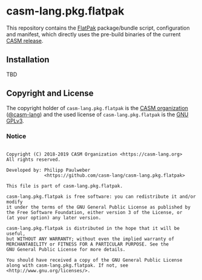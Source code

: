 # 
#   Copyright (C) 2018-2019 CASM Organization <https://casm-lang.org>
#   All rights reserved.
# 
#   Developed by: Philipp Paulweber
#                 <https://github.com/casm-lang/casm-lang.pkg.flatpak>
# 
#   This file is part of casm-lang.pkg.flatpak.
# 
#   casm-lang.pkg.flatpak is free software: you can redistribute it and/or modify
#   it under the terms of the GNU General Public License as published by
#   the Free Software Foundation, either version 3 of the License, or
#   (at your option) any later version.
# 
#   casm-lang.pkg.flatpak is distributed in the hope that it will be useful,
#   but WITHOUT ANY WARRANTY; without even the implied warranty of
#   MERCHANTABILITY or FITNESS FOR A PARTICULAR PURPOSE. See the
#   GNU General Public License for more details.
# 
#   You should have received a copy of the GNU General Public License
#   along with casm-lang.pkg.flatpak. If not, see <http://www.gnu.org/licenses/>.
# 
[[https://github.com/casm-lang/casm-lang.logo/raw/master/etc/headline.png]]

#+options: toc:nil


* casm-lang.pkg.flatpak

This repository contains 
the [[https://flatpak.org][FlatPak]]
package/bundle script, configuration and manifest, 
which directly uses the pre-build binaries of 
the current [[https://github.com/casm-lang/casm/releases][CASM release]].


** Installation

TBD


** Copyright and License

The copyright holder of 
=casm-lang.pkg.flatpak= is the [[https://casm-lang.org][CASM organization]] ([[https://github.com/casm-lang][@casm-lang]]) 
and the used license of 
=casm-lang.pkg.flatpak= is the [[https://www.gnu.org/licenses/gpl-3.0.html][GNU GPLv3]].


*** Notice

#+begin_src

Copyright (C) 2018-2019 CASM Organization <https://casm-lang.org>
All rights reserved.

Developed by: Philipp Paulweber
              <https://github.com/casm-lang/casm-lang.pkg.flatpak>

This file is part of casm-lang.pkg.flatpak.

casm-lang.pkg.flatpak is free software: you can redistribute it and/or modify
it under the terms of the GNU General Public License as published by
the Free Software Foundation, either version 3 of the License, or
(at your option) any later version.

casm-lang.pkg.flatpak is distributed in the hope that it will be useful,
but WITHOUT ANY WARRANTY; without even the implied warranty of
MERCHANTABILITY or FITNESS FOR A PARTICULAR PURPOSE. See the
GNU General Public License for more details.

You should have received a copy of the GNU General Public License
along with casm-lang.pkg.flatpak. If not, see <http://www.gnu.org/licenses/>.

#+end_src
